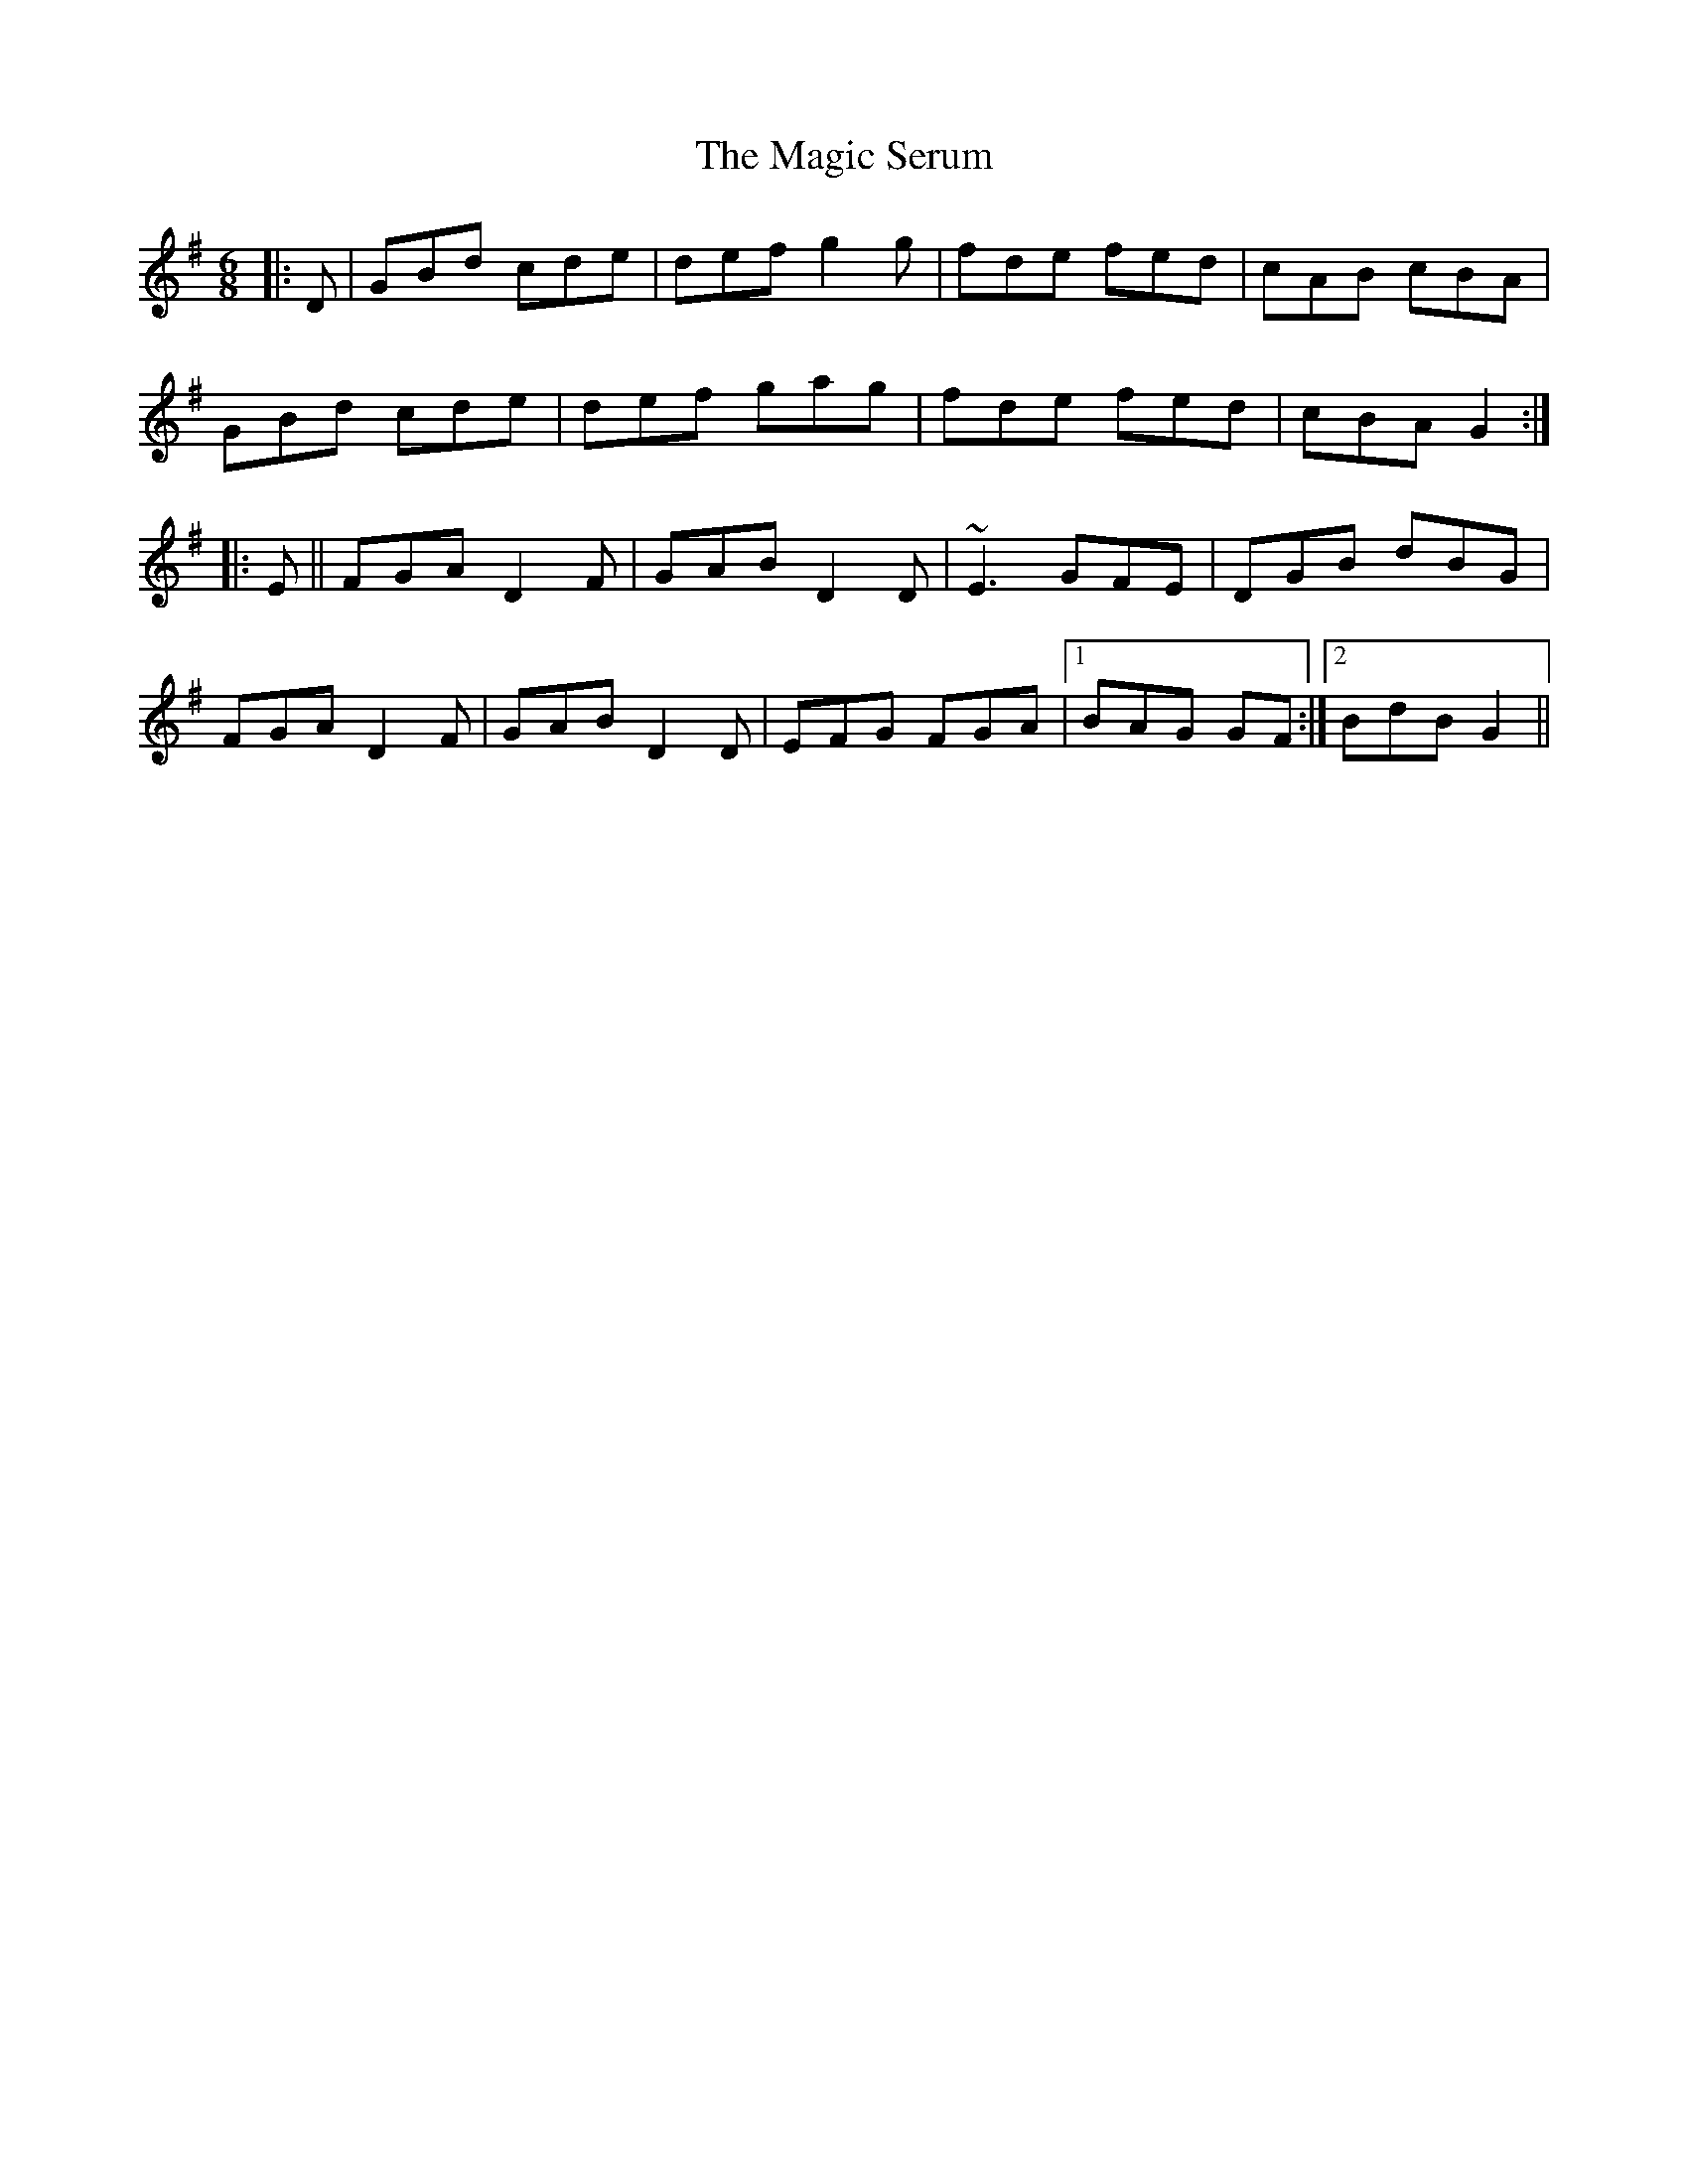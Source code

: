 X: 24874
T: Magic Serum, The
R: jig
M: 6/8
K: Gmajor
|:D|GBd cde|def g2g|fde fed|cAB cBA|
GBd cde|def gag|fde fed|cBA G2:|
|:E||FGA D2F|GAB D2D|~E3 GFE|DGB dBG|
FGA D2F|GAB D2D|EFG FGA|1 BAG GF:|2 BdB G2||

